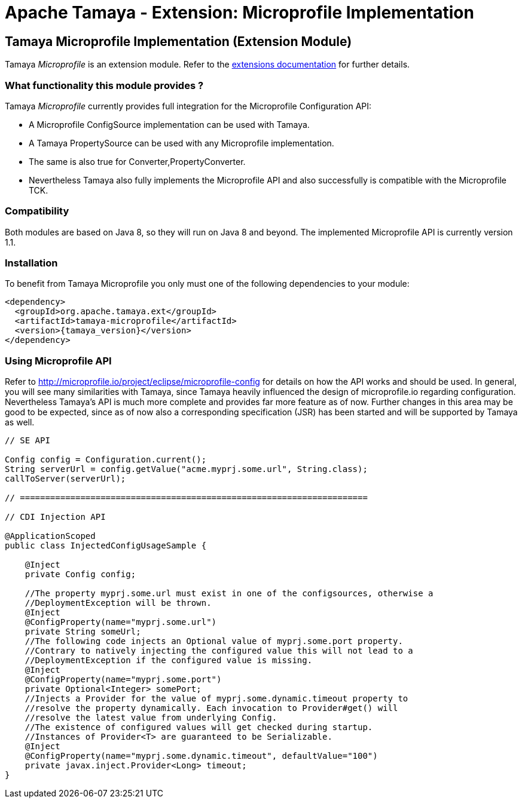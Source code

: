 :jbake-type: page
:jbake-status: published

= Apache Tamaya - Extension: Microprofile Implementation

toc::[]


[[Spring]]
== Tamaya Microprofile Implementation (Extension Module)

Tamaya _Microprofile_ is an extension module. Refer to the link:../extensions.html[extensions documentation] for further details.


=== What functionality this module provides ?

Tamaya _Microprofile_ currently provides full integration for the Microprofile Configuration API:

* A Microprofile +ConfigSource+ implementation can be used with Tamaya.
* A Tamaya +PropertySource+ can be used with any Microprofile implementation.
* The same is also true for +Converter,PropertyConverter+.
* Nevertheless Tamaya also fully implements the Microprofile API and also successfully is compatible with the
  Microprofile TCK.


=== Compatibility

Both modules are based on Java 8, so they will run on Java 8 and beyond. The implemented Microprofile API is currently
version 1.1.


=== Installation

To benefit from Tamaya Microprofile you only must one of the following dependencies to your module:

[source, xml]
-----------------------------------------------
<dependency>
  <groupId>org.apache.tamaya.ext</groupId>
  <artifactId>tamaya-microprofile</artifactId>
  <version>{tamaya_version}</version>
</dependency>
-----------------------------------------------


=== Using Microprofile API

Refer to http://microprofile.io/project/eclipse/microprofile-config for details on how the API works and should be used. In general, you will see
many similarities with Tamaya, since Tamaya heavily influenced the design of microprofile.io regarding configuration.
Nevertheless Tamaya's API is much more complete and provides far more feature as of now. Further changes in this area
may be good to be expected, since as of now also a corresponding specification (JSR) has been started and will
be supported by Tamaya as well.

[source, java]
--------------------------------------------------------
// SE API

Config config = Configuration.current();
String serverUrl = config.getValue("acme.myprj.some.url", String.class);
callToServer(serverUrl);

// =====================================================================

// CDI Injection API

@ApplicationScoped
public class InjectedConfigUsageSample {

    @Inject
    private Config config;

    //The property myprj.some.url must exist in one of the configsources, otherwise a
    //DeploymentException will be thrown.
    @Inject
    @ConfigProperty(name="myprj.some.url")
    private String someUrl;
    //The following code injects an Optional value of myprj.some.port property.
    //Contrary to natively injecting the configured value this will not lead to a
    //DeploymentException if the configured value is missing.
    @Inject
    @ConfigProperty(name="myprj.some.port")
    private Optional<Integer> somePort;
    //Injects a Provider for the value of myprj.some.dynamic.timeout property to
    //resolve the property dynamically. Each invocation to Provider#get() will
    //resolve the latest value from underlying Config.
    //The existence of configured values will get checked during startup.
    //Instances of Provider<T> are guaranteed to be Serializable.
    @Inject
    @ConfigProperty(name="myprj.some.dynamic.timeout", defaultValue="100")
    private javax.inject.Provider<Long> timeout;
}
--------------------------------------------------------

